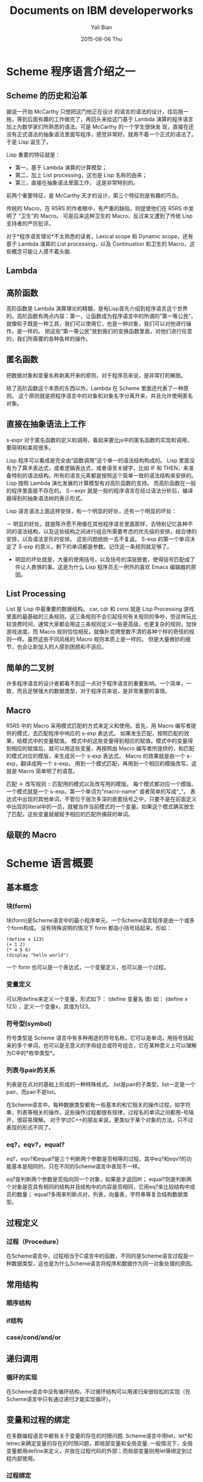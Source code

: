 #+TITLE:       Documents on IBM developerworks
#+AUTHOR:      Yali Bian
#+EMAIL:       bianyali@hotmail.com
#+DATE:        2015-08-06 Thu


* Scheme 程序语言介绍之一

** Scheme 的历史和沿革

   据说一开始 McCarthy 只想把这门他正在设计 的语言的语法的设计，往后拖一拖，等到后面有趣的工作做完了，再回头来给这门基于 Lambda 演算的程序语言加上为数学家们所熟悉的语法。可是 McCarthy 的一个学生很快发 现，直接在还没有正式语法的抽象语法里面写程序，感觉非常好。就用不着一个正式的语法了。于是 Lisp 诞生了。

   Lisp 重要的特征就是：
     - 第一，基于 Lambda 演算的计算模型；
     - 第二，加上 List processing，这也是 Lisp 名称的由来；
     - 第三，直接在抽象语法里面工作， 这是非常特别的。
   前两个重要特征，是 McCarthy 天才的设计，第三个特征则是有趣的巧合。

   传统的 Macro，在 R5RS 的作者眼中，有严重的缺陷，则促使他们在 R5RS 中发明了 “卫生”的 Macro。 可是后来这种卫生的 Macro，反过来又遭到了传统 Lisp 支持者的严厉批评。

   对于*程序语言理论*不太熟悉的读者，Lexical scope 和 Dynamic scope，还有基于 Lambda 演算的 List processing，以及 Continuation 和卫生的 Macro，这些概念可能让人摸不着头脑.

** Lambda

** 高阶函数
    高阶函数是 Lambda 演算理论的精髓，是有Lisp首先介绍到程序语言这个世界的。高阶函数有两点内容：第一，让函数成为程序语言中的所谓的“第一等公民”，就像轮子既是一种工具，我们可以使用它，也是一种对象，我们可以对他进行操作，是一样的。 把这些“第一等公民”放到我们的变换函数里面，对他们进行任意的，我们所需要的各种各样的操作。

** 匿名函数

    把数据对象和变量名称剥离开来的原则，对于程序员来说，是非常打的解脱。

    除了高阶函数这个本质的东西以外，Lambda 在 Scheme 里面还代表了一种原则。 这个原则就是把程序语言中的对象和对象名字分离开来，并且允许使用匿名对象。

** 直接在抽象语法上工作

   s-expr 对于匿名函数的定义和调用，看起来要比js中的匿名函数的实现和调用，要简明和美观很多。

   Lisp 程序可以看成是完全由“函数调用”这个单一的语法结构构成的。 Lisp 里面没有为了算术表达式，或者逻辑表达式，或者语言关键字，比如 IF 和 THEN，来准备特别的语法结构。所有的语言元素都是按照这个简单一致的语法结构来安排的。Lisp 按照 Lambda 演化发展的计算模型有对高阶函数的支持。 而高阶函数在一般的程序里面是不存在的。 S－expr 就是一般的程序语言在经过语法分析后，编译器得到的抽象语法树的表示形式。

   Lisp 语言语法上面这样安排，有一个明显的好处，还有一个明显的坏处：

     － 明显的好处，就是陈许愿不用像在其他程序语言里面那样，去特别记忆各种不同的语法结构，以及这些结构之间进行组合所需要考虑的优先级的安排，结合律的安排，以及语法变形的安排。 这些问题统统一去不复返。 S-exp 的第一个单词决定了 S-exp 的意义，剩下的单词都是参数。记住这一条规则就足够了。

     - 明显的坏处就是，大量的使用括号，以及括号的深层嵌套，使得括号匹配成了件让人畏惧的事。这是为什么 Lisp 程序员无一例外的喜欢 Emacs 编辑器的原因。

** List Processing

   List 是 Lisp 中最重要的数据结构。 car, cdr 和 cons 就是 Lisp Processing 游戏里面的最基础的三条规则。这三条规则不会引起任何有关规则的争吵，但这样玩比较浪费时间，通常大家都会用这三条规则定义一些更高级，也更复杂的规则，加快游戏进度。而 Macro 规则恰恰相反。就像扑克牌里数不清的各种个样的奇怪的规则一样。虽然这些不同风格的 Macro 规则本质上是一样的。 但是大量微妙的细节，也会让新加入的人感到困惑和不适应。

** 简单的二叉树

   许多程序语言的设计者都看不到这一点对于程序语言的重要影响。一个简单，一致，而且足够强大的数据类型，对于程序员来说，是非常重要的事情。

** Macro

   R5RS 中的 Macro 采用模式匹配的方式来定义和使用。首先，用 Macro 编写者提供的模式，去匹配程序中响应的 s-exp 表达式。 如果发生匹配，按照匹配的效果，给模式中的变量赋值。 模式中的这些变量得到相应的赋值。模式中的变量得到相应的赋值后，就可以用这些变量，再按照由 Macro 编写者所提供的，和匹配的模式对应的模版，来生成另一个 s-exp 表达式。 Macro 的效果就是由一个 s-exp，翻译成两一个 s-exp。 用到一个模式匹配，再用到一个相应的模版改写。这就是 Macro 简单明了的语意。

   匹配 ＋ 改写规则 :: 匹配用的模式以及改写用的模版。
   每个模式都对应一个模版。一个模式就是一个 s-exp。第一个单词为“macro-name” 或者简单的写成“_”。 表达式中出现的其他单词，不管位于层次多深的嵌套括号之中，只要不是在前面定义中出现的literal中的一员，就被当作当前模式的一个变量。如果这个模式确实放生了匹配，这些变量就被赋予相应的匹配所捕获的单词。

** 级联的 Macro

* Scheme 语言概要

** 基本概念

*** 块(form)

    块(form)是Scheme语言中的最小程序单元，一个Scheme语言程序是由一个或多个form构成。 没有特殊说明的情况下 form 都由小括号括起来，形如：

#+BEGIN_SRC Racket
(define x 123)
(+ 1 2)
(* 4 5 6)
(display "hello world")
#+END_SRC

    一个 form 也可以是一个表达式，一个变量定义，也可以是一个过程。

*** 变量定义

    可以用define来定义一个变量，形式如下：
    (define 变量名 值)
    如：
    (define x 123) ，定义一个变量x，其值为123。

*** 符号型(symbol)
    符号类型是 Scheme 语言中有多种用途的符号名称，它可以是单词，用括号括起来的多个单词，也可以是无意义的字母组合或符号组合，它在某种意义上可以理解为C中的*枚举类型*。

*** 列表与pair的关系

    列表是在点对的基础上形成的一种特殊格式。
    list是pair的子类型，list一定是一个pair，而pair不是list。

    在Scheme语言中，每种数据类型都有一些基本的和它相关的操作过程，如字符串，列表等相关的操作，这些操作过程都很有规律，过程名的单词之间都用-号隔开，很容易理解。
    对于学过C++的朋友来说，更类似于某个对象的方法，只不过表现的形式不同了。

*** eq?，eqv?，equal?

    eq?，eqv?和equal?是三个判断两个参数是否相等的过程，其中eq?和eqv?的功能基本是相同的，只在不同的Scheme语言中表现不一样。

    eq?是判断两个参数是否指向同一个对象，如果是才返回#t；
    equal?则是判断两个对象是否具有相同的结构并且结构中的内容是否相同，它用eq?来比较结构中成员的数量；
    equal?多用来判断点对，列表，向量表，字符串等复合结构数据类型。

** 过程定义

*** 过程（Procedure）

    在Scheme语言中，过程相当于C语言中的函数，不同的是Scheme语言过程是一种数据类型，这也是为什么Scheme语言将程序和数据作为同一对象处理的原因。

** 常用结构

*** 顺序结构

*** if结构

*** case/cond/and/or

** 递归调用

*** 循环的实现

    在Scheme语言中没有循环结构，不过循环结构可以用递归来很轻松的实现（在Scheme语言中只有通过递归才能实现循环）。

** 变量和过程的绑定

   在多数编程语言中都有关于变量的存在的时限问题.
   Scheme语言中用let，let*和letrec来确定变量的存在的时限问题，即局部变量和全局变量.
   一般情况下，全局变量都用define来定义，并放在过程代码的外部；而局部变量则用let等绑定到过程内部使用。

*** 过程绑定

    除了apply，map以外，Scheme语言中还有很多，诸如：
      eval，delay，for-each，force，call-with-current-continuation等过程绑定的操作定义，
    它们都无一例外的提供了相当灵活的数据处理能力，也就是另初学者望而生畏的算法，当你仔细的体会了运算过程中用到的简直妙不可言的算法后，你就会发现Scheme语言设计者的思想是多么伟大。

*** apply

    apply的功能是为数据赋予某一操作过程，它的第一个参数必需是一个过程，随后的其它参数必需是列表.

** 输入输出

   Scheme语言中也提供了相应的输入输出功能，是在C基础上的一种封装。

** 其它功能

*** 模块扩展

    在R5RS中并未对如何编写模块进行说明，在诸多的Scheme语言的实现当中，几乎无一例外的实现了模块的加载功能。
    所谓模块，实际就是一些变量、宏定义和已命名的过程的集合，多数情况下它都绑定在一个Scheme语言的符号下（也就是名称）。

* Scheme 语言深入

  在Scheme语言中，符号类型的用法、过程的多参数情况、Continuation、记录类型、宏定义与模块等等一些问题成为阻挡初学者的门槛，也是深入理解和使用Scheme语言编程的关键。

** 关于符号类型

   符号类型又称引用类型，在概要一文中本人介绍得非常的模糊，使很多初学者不理解。
   符号类型在 Scheme 语言中是最基础也是最重要的一种类型，这是因为 Scheme 语言的祖先 Lisp 语言的最初目的就是符号处理。
   在 Scheme 语言中几乎所有的东西都可以看做是符号或做为符号列表来处理，这也是我们把符号类型做为第一个问题研究的原因。

   用quote定义的列表的类型仍是列表，而列表中的某一值的类型则是符号类型。

   #+BEGIN_SRC Racket

   (list 'a 'b 'c 'd 'e)      ==>  '(a b c d e)

   '(a b c d e)               ==>  ;wrong :: (quote (list a b c d e))
   (+ 1 (+ 2 (+ 3 (+ 4 5))))  ==>  (+ 1 2 3 4 5)

   #+END_SRC

   两者有异曲同工之妙，减少了多余的操作符，使表达式更直观，更容易理解。

   从 '(1 2 3 4 5) ==> (1 2 3 4 5) 可以看出，由符号类型的定义来形成列表，这是Scheme语言继承自LISP语言的传统。list 是非常重要的类型。

   从示例中我们可以看出，这些应用多数与列表有关，而处理列表是Scheme语言的关键所在。
   符号类型的用法对深入理解Scheme语言也非常关键，因为Scheme语言本身就可以理解为是这种符号类型的列表，处理符号类型就是处理Scheme语言本身。

** 关于过程参数的问题

   过程的多参数问题对初学者不太好理解，一般情况下我们处理过程时，过程参数的数量是固定的，当过程的参数数量不固定时怎么办呢？对了，时刻记住列表，把过程的参数做为一个列表来处理。

** 关于continuation

   Scheme语言相对Lisp语言的重要特征是提出并实现了continuation，这是让初学者最难理解，也是最让程序员心动的特征。

*** 解决 yin-yang 问题

    要执行continuation 也是需要小括号的“()”!!!

** 关于宏定义

   Scheme语言中的宏定义类似于自己定义一个Scheme语言关键字，可以实现不同的功能。
   很多关键字都可以通过宏定义来实现，我们在多数参考资料中都可以看到这样的例子。
